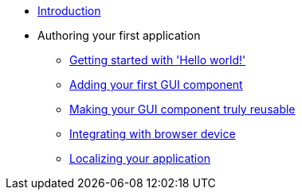 * xref:Introduction.adoc[Introduction]
* Authoring your first application
** xref:HelloWorld.adoc[Getting started with 'Hello world!']
** xref:FirstComponent.adoc[Adding your first GUI component]
** xref:ComponentReusability.adoc[Making your GUI component truly reusable]
** xref:DeviceIntegrationBrowser.adoc[Integrating with browser device]
** xref:LocalizingYourApplication.adoc[Localizing your application]
